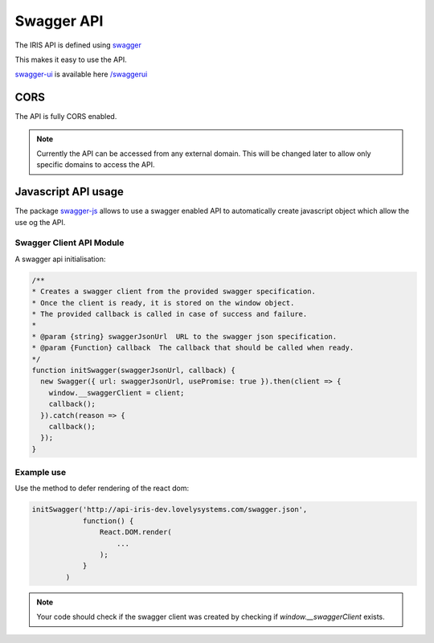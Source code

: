 ===========
Swagger API
===========

The IRIS API is defined using `swagger <http://swagger.io>`_

This makes it easy to use the API.

`swagger-ui <http://swagger.io/swagger-ui/>`_ is available here `</swaggerui>`_


CORS
====

The API is fully CORS enabled.

.. note::

    Currently the API can be accessed from any external domain. This will be
    changed later to allow only specific domains to access the API.


Javascript API usage
====================

The package `swagger-js <https://github.com/swagger-api/swagger-js>`_ allows
to use a swagger enabled API to automatically create javascript object which
allow the use og the API.


Swagger Client API Module
-------------------------

A swagger api initialisation:

.. sourcecode:: javascript

    /**
    * Creates a swagger client from the provided swagger specification.
    * Once the client is ready, it is stored on the window object.
    * The provided callback is called in case of success and failure.
    *
    * @param {string} swaggerJsonUrl  URL to the swagger json specification.
    * @param {Function} callback  The callback that should be called when ready.
    */
    function initSwagger(swaggerJsonUrl, callback) {
      new Swagger({ url: swaggerJsonUrl, usePromise: true }).then(client => {
        window.__swaggerClient = client;
        callback();
      }).catch(reason => {
        callback();
      });
    }


Example use
-----------

Use the method to defer rendering of the react dom:

.. sourcecode:: javascript

    initSwagger('http://api-iris-dev.lovelysystems.com/swagger.json',
                function() {
                    React.DOM.render(
                        ...
                    );
                }
            )


.. note::

    Your code should check if the swagger client was created by checking if
    `window.__swaggerClient` exists.
